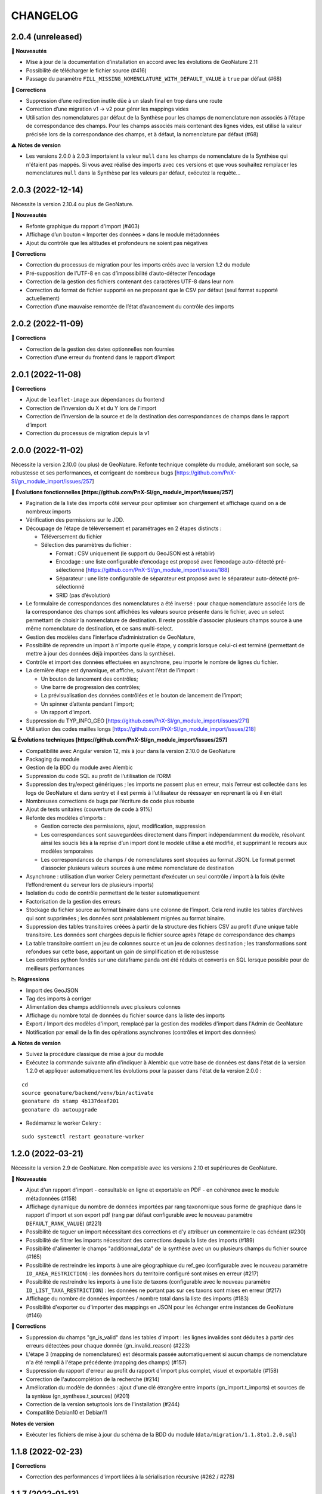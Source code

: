 =========
CHANGELOG
=========

2.0.4 (unreleased)
------------------

**🚀 Nouveautés**

* Mise à jour de la documentation d’installation en accord avec les évolutions de GeoNature 2.11
* Possibilité de télécharger le fichier source (#416)
* Passage du paramètre ``FILL_MISSING_NOMENCLATURE_WITH_DEFAULT_VALUE`` à ``true`` par défaut (#68)

**🐛 Corrections**

* Suppression d’une redirection inutile dûe à un slash final en trop dans une route
* Correction d’une migration v1 → v2 pour gérer les mappings vides
* Utilisation des nomenclatures par défaut de la Synthèse pour les champs de nomenclature non associés à l’étape de
  correspondance des champs. Pour les champs associés mais contenant des lignes vides, est utilisé
  la valeur précisée lors de la correspondance des champs, et à défaut, la nomenclature par défaut (#68)
  
**⚠️ Notes de version**

* Les versions 2.0.0 à 2.0.3 importaient la valeur ``null`` dans les champs de nomenclature de la Synthèse qui 
  n'étaient pas mappés. Si vous avez réalisé des imports avec ces versions et que vous souhaitez remplacer
  les nomenclatures ``null`` dans la Synthèse par les valeurs par défaut, exécutez la requête...

2.0.3 (2022-12-14)
------------------

Nécessite la version 2.10.4 ou plus de GeoNature.

**🚀 Nouveautés**

* Refonte graphique du rapport d'import (#403)
* Affichage d’un bouton « Importer des données » dans le module métadonnées
* Ajout du contrôle que les altitudes et profondeurs ne soient pas négatives

**🐛 Corrections**

* Correction du processus de migration pour les imports créés avec la version 1.2 du module
* Pré-supposition de l’UTF-8 en cas d’impossibilité d’auto-détecter l’encodage
* Correction de la gestion des fichiers contenant des caractères UTF-8 dans leur nom
* Correction du format de fichier supporté en ne proposant que le CSV par défaut (seul format supporté actuellement)
* Correction d’une mauvaise remontée de l’état d’avancement du contrôle des imports


2.0.2 (2022-11-09)
------------------

**🐛 Corrections**

* Correction de la gestion des dates optionnelles non fournies
* Correction d’une erreur du frontend dans le rapport d’import


2.0.1 (2022-11-08)
------------------

**🐛 Corrections**

* Ajout de ``leaflet-image`` aux dépendances du frontend
* Correction de l’inversion du X et du Y lors de l’import
* Correction de l’inversion de la source et de la destination des correspondances de champs dans le rapport d’import
* Correction du processus de migration depuis la v1


2.0.0 (2022-11-02)
------------------

Nécessite la version 2.10.0 (ou plus) de GeoNature.
Refonte technique complète du module, améliorant son socle, sa robustesse et ses performances, et corrigeant de nombreux bugs [https://github.com/PnX-SI/gn_module_import/issues/257]

**🚀 Évolutions fonctionnelles [https://github.com/PnX-SI/gn_module_import/issues/257]**

* Pagination de la liste des imports côté serveur pour optimiser son chargement et affichage quand on a de nombreux imports
* Vérification des permissions sur le JDD.
* Découpage de l’étape de téléversement et paramétrages en 2 étapes distincts :

  * Téléversement du fichier
  * Sélection des paramètres du fichier :
    
    * Format : CSV uniquement (le support du GeoJSON est à rétablir)
    * Encodage : une liste configurable d’encodage est proposé avec l’encodage auto-détecté pré-sélectionné [https://github.com/PnX-SI/gn_module_import/issues/188]
    * Séparateur : une liste configurable de séparateur est proposé avec le séparateur auto-détecté pré-sélectionné
    * SRID (pas d’évolution)

* Le formulaire de correspondances des nomenclatures a été inversé : pour chaque nomenclature associée lors de la correspondance des champs sont affichées les valeurs source présente dans le fichier, avec un select permettant de choisir la nomenclature de destination. Il reste possible d’associer plusieurs champs source à une même nomenclature de destination, et ce sans multi-select.
* Gestion des modèles dans l’interface d’administration de GeoNature, 
* Possibilité de reprendre un import à n’importe quelle étape, y compris lorsque celui-ci est terminé (permettant de mettre à jour des données déjà importées dans la synthèse).
* Contrôle et import des données effectuées en asynchrone, peu importe le nombre de lignes du fichier.
* La dernière étape est dynamique, et affiche, suivant l’état de l’import :

  * Un bouton de lancement des contrôles;
  * Une barre de progression des contrôles;
  * La prévisualisation des données contrôlées et le bouton de lancement de l’import;
  * Un spinner d’attente pendant l’import;
  * Un rapport d’import.

* Suppression du TYP_INFO_GEO [https://github.com/PnX-SI/gn_module_import/issues/271]
* Utilisation des codes mailles longs [https://github.com/PnX-SI/gn_module_import/issues/218]

**💻 Évolutions techniques [https://github.com/PnX-SI/gn_module_import/issues/257]**

* Compatibilité avec Angular version 12, mis à jour dans la version 2.10.0 de GeoNature
* Packaging du module 
* Gestion de la BDD du module avec Alembic
* Suppression du code SQL au profit de l’utilisation de l’ORM
* Suppression des try/expect génériques ; les imports ne passent plus en erreur, mais l’erreur est collectée dans les logs de GeoNature et dans sentry et il est permis à l’utilisateur de réessayer en reprenant là où il en était
* Nombreuses corrections de bugs par l’écriture de code plus robuste
* Ajout de tests unitaires (couverture de code à 91%)
* Refonte des modèles d’imports :

  * Gestion correcte des permissions, ajout, modification, suppression
  * Les correspondances sont sauvegardées directement dans l’import indépendamment du modèle, résolvant ainsi les soucis liés à la reprise d’un import dont le modèle utilisé a été modifié, et supprimant le recours aux modèles temporaires
  * Les correspondances de champs / de nomenclatures sont stoquées au format JSON. Le format permet d’associer plusieurs valeurs sources à une même nomenclature de destination
   
* Asynchrone : utilisation d’un worker Celery permettant d’exécuter un seul contrôle / import à la fois (évite l’effondrement du serveur lors de plusieurs imports)
* Isolation du code de contrôle permettant de le tester automatiquement
* Factorisation de la gestion des erreurs
* Stockage du fichier source au format binaire dans une colonne de l’import. Cela rend inutile les tables d’archives qui sont supprimées ; les données sont préalablement migrées au format binaire.
* Suppression des tables transitoires créées à partir de la structure des fichiers CSV au profit d’une unique table transitoire. Les données sont chargées depuis le fichier source après l’étape de correspondance des champs
* La table transitoire contient un jeu de colonnes source et un jeu de colonnes destination ; les transformations sont refondues sur cette base, apportant un gain de simplification et de robustesse
* Les contrôles python fondés sur une dataframe panda ont été réduits et convertis en SQL lorsque possible pour de meilleurs performances

**📉 Régressions**

* Import des GeoJSON
* Tag des imports à corriger
* Alimentation des champs additionnels avec plusieurs colonnes
* Affichage du nombre total de données du fichier source dans la liste des imports
* Export / Import des modèles d'import, remplacé par la gestion des modèles d'import dans l'Admin de GeoNature
* Notification par email de la fin des opérations asynchrones (contrôles et import des données)

**⚠️ Notes de version**

* Suivez la procédure classique de mise à jour du module
* Exécutez la commande suivante afin d’indiquer à Alembic que votre base de données est dans l'état de la version 1.2.0 et appliquer automatiquement les évolutions pour la passer dans l'état de la version 2.0.0 :

::

   cd
   source geonature/backend/venv/bin/activate
   geonature db stamp 4b137deaf201
   geonature db autoupgrade

* Redémarrez le worker Celery :

::

  sudo systemctl restart geonature-worker
   

1.2.0 (2022-03-21)
------------------

Nécessite la version 2.9 de GeoNature. Non compatible avec les versions 2.10 et supérieures de GeoNature.

**🚀 Nouveautés**

* Ajout d'un rapport d'import - consultable en ligne et exportable en PDF - en cohérence avec le module métadonnées (#158)
* Affichage dynamique du nombre de données importées par rang taxonomique sous forme de graphique dans le rapport d'import et son export pdf (rang par défaut configurable avec le nouveau paramètre ``DEFAULT_RANK_VALUE``) (#221)
* Possibilité de taguer un import nécessitant des corrections et d'y attribuer un commentaire le cas échéant (#230)
* Possibilité de filtrer les imports nécessitant des corrections depuis la liste des imports (#189)
* Possibilité d'alimenter le champs "additionnal_data" de la synthèse avec un ou plusieurs champs du fichier source (#165)
* Possibilité de restreindre les imports à une aire géographique du ref_geo (configurable avec le nouveau paramètre ``ID_AREA_RESTRICTION``) : les données hors du territoire configuré sont mises en erreur (#217)
* Possibilité de restreindre les imports à une liste de taxons (configurable avec le nouveau paramètre ``ID_LIST_TAXA_RESTRICTION``) : les données ne portant pas sur ces taxons sont mises en erreur (#217)
* Affichage du nombre de données importées / nombre total dans la liste des imports (#183)
* Possibilité d'exporter ou d'importer des mappings en JSON pour les échanger entre instances de GeoNature (#146)

**🐛 Corrections**

* Suppression du champs "gn_is_valid" dans les tables d'import : les lignes invalides sont déduites à partir des erreurs détectées pour chaque donnée (gn_invalid_reason) (#223)
* L'étape 3 (mapping de nomenclatures) est désormais passée automatiquement si aucun champs de nomenclature n'a été rempli à l'étape précédente (mapping des champs) (#157)
* Suppression du rapport d'erreur au profit du rapport d'import plus complet, visuel et exportable (#158)
* Correction de l'autocomplétion de la recherche (#214)
* Amélioration du modèle de données : ajout d'une clé étrangère entre imports (gn_import.t_imports) et sources de la syntèse (gn_synthese.t_sources) (#201)
* Correction de la version setuptools lors de l'installation (#244)
* Compatilité Debian10 et Debian11

**Notes de version**

* Exécuter les fichiers de mise à jour du schéma de la BDD du module (``data/migration/1.1.8to1.2.0.sql``)

1.1.8 (2022-02-23)
------------------

**🐛 Corrections**

* Correction des performances d'import liées à la sérialisation récursive (#262 / #278)

1.1.7 (2022-01-13)
------------------

Nécessite la version 2.9.0 (ou plus) de GeoNature

**💻 Evolutions**

* Compatibilité avec GeoNature version 2.9.0 et plus.
* Révision du formulaire de mapping des nomenclatures pour l'adapter au passage à la libraire ``ng-select2`` dans la version 2.9.0 de GeoNature
* Limitation des jeux de données à ceux associés au module et en se basant sur l'action C du CRUVED du module (#267)

**⚠️ Notes de version**

* La liste des JDD associable à un import se base désormais sur le C du CRUVED de l'utilisateur au niveau du module (ou du C du CRUVED de GeoNature si l'utilisateur n'a pas de CRUVED sur le module), au lieu du R de GeoNature jusqu'à présent. Vous devrez donc potentiellement adapter vos permissions à ce changement de comportement (#267)

1.1.6 (2022-01-03)
------------------

Compatible avec Debian 10, nécessite des mises à jour des dépendances pour fonctionner sur Debian 11

**🐛 Corrections**

* Correction des performances de la liste des imports (#254)
* Optimisation du json chargé pour afficher la liste des imports
* Correction des rapports d'erreurs
* Versions des dépendances ``setuptools`` et ``pyproj`` fixées (#244)

1.1.5 (2021-10-07)
------------------

Nécessite la version 2.8.0 (ou plus) de GeoNature

**🚀 Nouveautés**

* Compatibilité avec Marshmallow 3 / GeoNature 2.8.0

1.1.4 (2021-06-30)
------------------

**🐛 Corrections**

* Correction du parsing des dates dans le cas où il y a une date mais pas d'heure, alors qu’on a mappé un champs d'heure

1.1.3 (2021-06-29)
------------------

**🐛 Corrections**

* Correction du contrôle des UUID quand ils sont fournis dans le fichier source

1.1.2 (2021-03-10)
------------------

**🐛 Corrections**

* Mise à jour du champs ``reference_biblio`` dans la table ``dict_fields`` (accepte 5.000 caractères depuis GeoNature 2.6.0)
* Correction du bug de calcul des UUID et des altitudes, et de l'activation de leur checkbox (#210, #211)

**Notes de version**

* Exécuter les fichiers de mise à jour du schéma de la BDD du module (``data/migration/1.1.1to1.1.2.sql``)
* Si vous avez fait des imports depuis la version 1.1.1, vous pouvez jouer le script ``data/migration/generate_uuid.sql``. Attention, celui-ci regénère des nouveaux UUID dans la synthese pour toutes les données provenant du module Import où le champs ``unique_id_sinp`` est ``NULL``

1.1.1 (2020-02-04)
------------------

Attention : le module d'import 1.1.1 nécessite la version 2.6.0 de GeoNature. Faire la MAJ de GeoNature dans un premier temps.

**🚀 Nouveautés**

* Ajout de la notion de mappings "publics" (champs ``is_public boolean DEFAULT FALSE`` de la table ``t_mappings``). Tous les utilisateurs verront ces mappings qui ne seront modifiables que par les utilisateurs ayant des droits U=3 ainsi que leurs créateurs (#98)
* Création d'une documentation listant tous les contrôles - https://github.com/PnX-SI/gn_module_import/blob/develop/docs/controls.md (#17)
* Performances de l'insertion dans la synthèse : suppression des post-traitements de calcul des couleurs des taxons par unités géographiques, convertis en vue dans GeoNature 2.6.0, et optimisation des calculs des intersections des observations avec les zonages
* Ajout de contrôles conditionnels sur ``TypeInfoGeo`` et de paramètres permettant de désactiver les contrôles conditionnels (#176 et #171)
* Clarification des paramètres du fichier d'exemple de configuration (``config/conf_gn_module.toml.example``)
* Ajout de paramètres
* Rapport d'erreur : Affichage des vocabulaires de nomenclature en erreur
* Etape 4 : Séparation des alertes et des erreurs

**🐛 Corrections**

* Liste des imports : Retour du bouton permettant de télécharger les éventuelles lignes en erreur d'un import terminé (#169)
* Correction des vérifications du CRUVED sur la liste des imports (#120)
* Correction de la récupération du CRUVED sur les mappings
* Si des lignes sont vides pour une colonne de nomenclature mappée, alors on insère la valeur par défaut définie dans la BDD
* Masquage du bouton d'import si l'action C du CRUVED de l'utilisateur est égale à zéro (#95)
* Correction et clarification des messages d'erreurs affichés à l'utilisateur (#83)
* Suppression de l'erreur 404 à l'étape 2 quand l'utilisateur n'a aucun mapping (#136)
* Correction de la modification du SRID (#180)
* Correction des altitudes quand on utilise le même champs source pour les altitudes min et max (#194)
* Correction de l'affichage du message "Import en erreur" si l'import est corrigé (#195)
* Correction de la vérification des dates
* Correction des imports des heures
* Correction d'une erreur causée quand les noms des champs de nomenclatures sont trop longs (#198)

**Notes de version**

* Si vous mettez à jour le module depuis sa version 1.1.0, exécuter les fichiers de mise à jour du schéma de la BDD du module (``data/migration/1.1.0to1.1.1.sql``) et suivez la procédure habituelle : https://github.com/PnX-SI/gn_module_import#mise-%C3%A0-jour-du-module
* NB : la procédure de MAJ a été revue : bien exécuter la commande ``pip install -r /home/`whoami`/gn_module_import/backend/requirements.txt`` (depuis le virtualenv de GeoNature) comme indiqué

1.1.0 (2020-11-05)
------------------

Nécessite GeoNature 2.5.3 minimum.

**🚀 Nouveautés**

* Ajout des champs du standard Occtax V2 (#163)
* Ajout et mise à jour des champs de la synthèse (modifiés depuis GeoNature 2.5.0)
* Mise à jour et complément des modèles d'import fournis par défaut ("Format DEE 10 caractères" et "Synthèse GeoNature")
* Possibilité de supprimer un import (et les données associées) (#124)
* Ajout de la possibilité de ne pas afficher l'étape "Mapping des contenus" en définissant un mapping par défaut (avec les paramètres ``ALLOW_VALUE_MAPPING`` et ``DEFAULT_VALUE_MAPPING_ID``) (#100)
* Import possible des données sans géométrie en utilisant les colonnes ``codecommune``, ``codemaille`` ou ``codedepartement`` et en récupérant ``id_area`` et leur géométrie correspondantes dans la couche des zonages du ``ref_geo`` (#107)
* Implémentation du CRUVED pour identifier si l'utilisateur peut modifier ou créer un mapping. Les mappings sont un objet dont le CRUVED est paramétrable (module Admin -> Permissions) (#136)
* Création de mappings temporaires supprimés automatiquement à la fin d'un import, pour les utilisateurs n'ayant pas les droits de modifier ou créer des mappings (#136)
* Implémentation du CRUVED sur la liste des imports (#120)
* Renommage des intitulés (#122). "Mapping" devient notamment "Modèle d'import" et "Correspondance"
* Parallélisation des traitements et des contrôles à partir d'un seuil paramétrable de nombre de lignes dans le fichier importé (``MAX_LINE_LIMIT``) (#123)
* Envoi d'un email à l'auteur d'un import quand les contrôles réalisés en parallèle sont terminés (#123)
* Simplification des étapes d'import pour les non-administrateurs (#113)
* Révision et complément des contrôles des données et amélioration des rapports d'erreurs (#114)
* Regroupement du contrôle des données après l'étape de mapping des valeurs, avant l'étape de prévisualisation des données à intégrer
* Ajout d'un tableau d'erreur à la première étape d'upload du fichier
* Ajout d'un rapport d'erreur consultable à la dernière étape avant intégration des données et depuis la liste des imports
* Ajout de contrôles, sur les champs conditionnels et les géométries notamment (validité et bounding box) (#130)
* Ajout du paramètre ``INSTANCE_BOUNDING_BOX`` pour définir les coordonnées de la bounding box de contrôle de la géométrie des données (en 4326 * WGS84) (#130)
* Ajout des paramètres ``ENABLE_BOUNDING_BOX_CHECK`` et ``ENABLE_SYNTHESE_UUID_CHECK`` pour activer ou non les contrôles de bounding box et d'UUID qui peuvent être chronophages
* Enregistrement et affichage des lignes du fichier source en erreur
* Ajout d'une vue ``gn_imports.v_imports_errors`` permettant de lister les erreurs d'un import
* Ajout du paramètre ``FILL_MISSING_NOMENCLATURE_WITH_DEFAULT_VALUE`` pour remplir ou non les nomenclatures en erreur par la valeur par défaut définie dans la BDD
* Prévisualisation des données avant intégration : Ajout d'une carte avec la bounding box des données (#58)
* Liste des imports : Ajout d'une recherche libre et du tri des colonnes (#75)
* Liste des imports : Ajout des colonnes "Auteur", "Nombre de données" et "Nombre de taxons" (paramétrable comme les autres colonnes) (#92)
* Liste des imports : Ajout d'un lien vers la fiche du JDD correspondant
* Séparateur des fichiers CSV importés détectés automatiquement (#119)
* Ajout des champs ``uuid_autogenerated`` et ``altitude_autogenerated`` dans la table ``gn_imports.t_imports``
* Documentation de l'utilisation et du fonctionnement du module
* Documentation de la mise à jour du module (#149)
* Ajout de la correspondance au standard SINP sur l'ensemble des champs du mapping dans une tooltip

**🐛 Corrections**

* Refactoring et révision globale des performances du code
* Désactivation des triggers de la Synthèse avant insertion des données pour améliorer les performances, éxecution globale des actions des triggers puis réactivation des triggers après insertion des données
* Prévisualisation des données avant intégration : Affichage des labels des nomenclatures et non plus de leurs codes
* Correction du modèle d'import "Synthèse GeoNature" fournis par défaut (#118)
* Suppression du message d'erreur quand un champs défini dans un mapping n'est pas présent dans le fichier importé (#108)
* Correction et amélioration des contrôles de dates, pouvant être fournis dans différents formats (#128)
* Suppression temporaire de la vérification des doublons dans le fichier source, trop lourde en performance et non fonctionnelle
* Clarification de l'intitulé et masquage par défaut du champs "id_digitiser" (#159)
* Correction de la génération des UUID SINP (#156)
* Correction de la génération des altitudes (#155)
* Correction de la vérification de la bounding box (#151)
* Ajout d'une vérification sur la longueur des fichiers fournis (50 caractères)
* Transformation des nomenclatures dans des colonnes séparées (#148)
* Vérification que l'utilisateur a bien un email renseigné

**Notes de version**

* Si vous mettez à jour depuis la version 1.0.0, exécuter les fichiers de mise à jour du schéma de la BDD du module (``data/migration/1.0.0to1.1.0.rc.2.sql`` puis ``data/migration/1.1.0.rc.2to1.1.0.sql``)
* Si vous mettez à jour depuis la version 1.1.0.rc.2, exécuter le fichier de mise à jour du schéma de la BDD du module (``data/migration/1.1.0.rc.2to1.1.0.sql``)
* Vérifier les éventuelles nouveaux paramètres que vous souhaiteriez surcoucher dans le fichier ``config/conf_gn_module.toml`` à partir du fichier d'exemple ``config/conf_gn_module.toml.example``
* Si vous activez la parallélisation des contrôles (``MAX_LINE_LIMIT``) (#123), assurez-vous d'avoir défini les paramètres d'envoi d'email dans la configuration globale de GeoNature (``geonature/config/geonature_config.toml``)

1.0.0 (2020-02-26)
------------------

A vos marques, prêts, importez !

**🚀 Nouveautés**

* Précision au survol sur l'icone de téléchargement des données invalides (étape 1) (#62)
* Ajout d'un mapping par défaut pour les données issues de la Synthèse GeoNature et les nomenclatures/codes du SINP correspondant aux champs de la synthèse
* Sérialisation des identifiants dans la BDD du module (#82)
* Scission des fichiers SQL d'installation de la BDD, des données obligatoires, et des données de mapping par défaut 

**🐛 Corrections**

* Compatibilité avec GeoNature 2.3.1
* Corrections du mapping de contenus et composant multiselect (#85 et #71)
* Contrôle des doublons sur les UUID fournis dans les données sources
* Prise en charge des UUID sources lorsqu'ils sont importés en majuscule (#61)
* Correction de la récupération des jeux de données en fonction de l'utilisateur et limitation aux JDD actifs (#79)
* Correction du calcul du nombre de taxons importés (basé sur le ``cd_ref`` et non plus sur le ``cd_nom``) (#60)
* Masquage des champs obligatoires rendu impossible dans la configuration de l'interface (#53)
* Ajout de la constante ``I`` (Insert) dans le champ ``last_action`` de la synthèse lors de l'import (#52)
* Correction du chemin du répertoire upload (#46)
* Nom du module repassé en variable lors de l'installation (#47)
* Champs ``WKT (Point)`` renommé ``WKT`` (prend en charge les lignes et polygones)
* Versions de ``toolz`` et ``cloudpickle`` fixées dans ``requirements.txt`` (#70 et #80)
* Suppression du doublon de la colonne "date d'import" dans l'interface de l'étape 1
* Ajout de clés étrangères manquantes (#81)
* Ajout du champs ``unique_id_sinp_grp`` dans la configuration par défaut du module (#67)
* Correction du contrôle de cohérence des coordonnées géographiques pour les WKT (#64)

0.1.0 (2019-12-19)
------------------

Première version fonctionelle du module Import de GeoNature

**Fonctionnalités**

* Création d'un schéma ``gn_imports`` incluant les tables des imports, des mappings, des messages d'erreurs et des champs de destination des imports
* Liste des imports terminés ou en cours en fonction des droits de l'utilisateur
* Création de nouveaux imports et upload de fichiers CSV ou GeoJSON
* Création d'une table des données brutes pour chaque import
* Contrôle automatique des fichiers (#17)
* Mapping des champs puis des valeurs des champs, définis dans 2 tables listant les champs de destination
* Création d'une table des données enrichies pour chaque import
* Possibilité de corriger, mettre à jour ou compléter la table enrichie en cours de processus
* Enregistrement des mappings pour pouvoir les réutiliser pour un autre import
* Contrôle des erreurs et téléchargement des données erronées
* Flexibilité de l'interface et des regroupements de champs, paramétrable via les tables ``gn_import.dict_themes`` et ``gn_import.dict_fields``
* Import des données dans la synthèse

